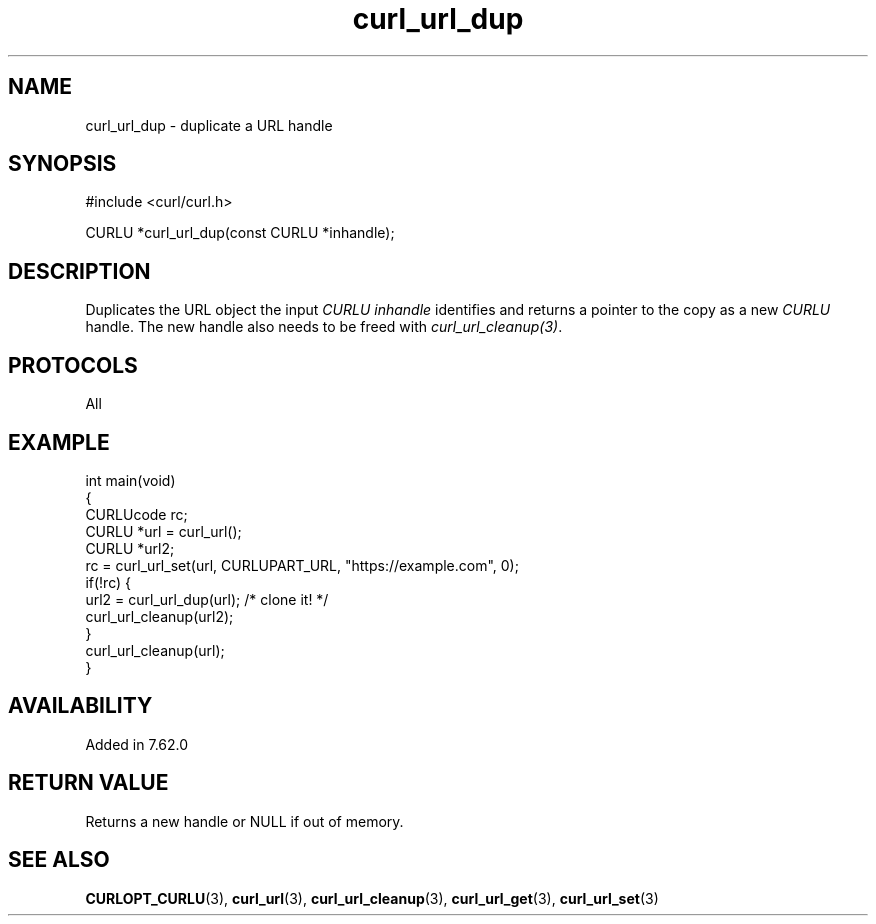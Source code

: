 .\" generated by cd2nroff 0.1 from curl_url_dup.md
.TH curl_url_dup 3 "August 18 2025" libcurl
.SH NAME
curl_url_dup \- duplicate a URL handle
.SH SYNOPSIS
.nf
#include <curl/curl.h>

CURLU *curl_url_dup(const CURLU *inhandle);
.fi
.SH DESCRIPTION
Duplicates the URL object the input \fICURLU\fP \fIinhandle\fP identifies and
returns a pointer to the copy as a new \fICURLU\fP handle. The new handle also
needs to be freed with \fIcurl_url_cleanup(3)\fP.
.SH PROTOCOLS
All
.SH EXAMPLE
.nf
int main(void)
{
  CURLUcode rc;
  CURLU *url = curl_url();
  CURLU *url2;
  rc = curl_url_set(url, CURLUPART_URL, "https://example.com", 0);
  if(!rc) {
    url2 = curl_url_dup(url); /* clone it! */
    curl_url_cleanup(url2);
  }
  curl_url_cleanup(url);
}
.fi
.SH AVAILABILITY
Added in 7.62.0
.SH RETURN VALUE
Returns a new handle or NULL if out of memory.
.SH SEE ALSO
.BR CURLOPT_CURLU (3),
.BR curl_url (3),
.BR curl_url_cleanup (3),
.BR curl_url_get (3),
.BR curl_url_set (3)
